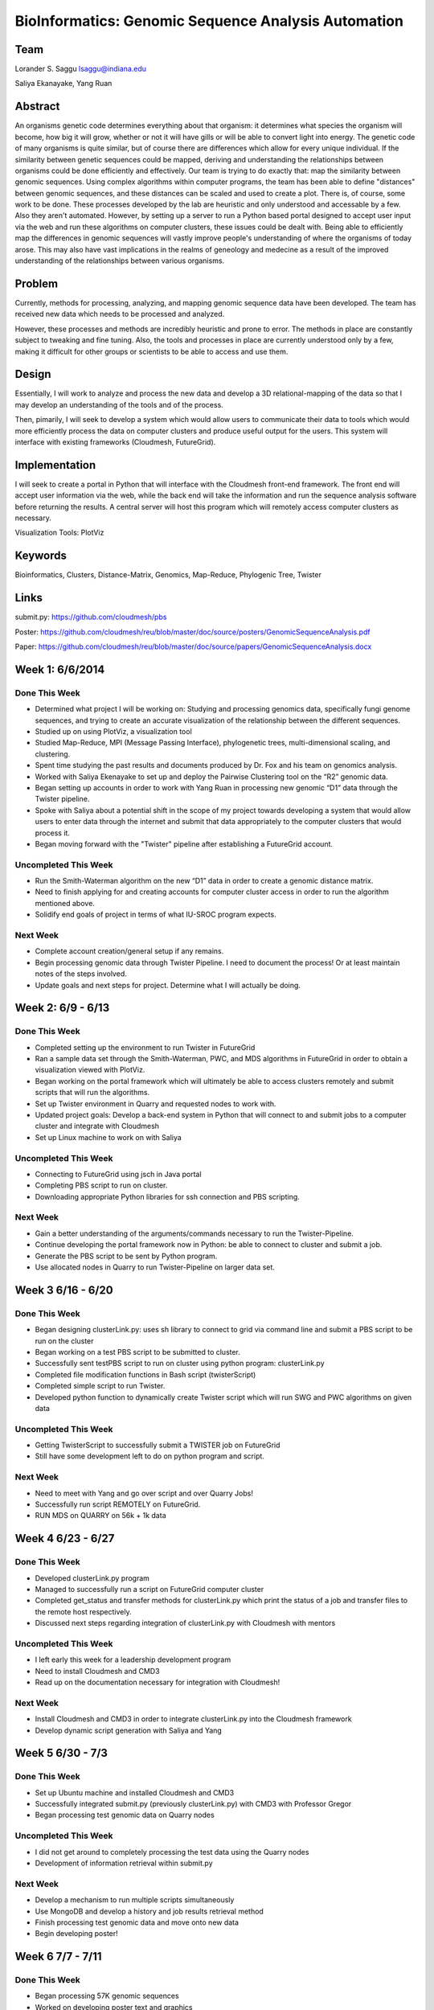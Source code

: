 BioInformatics: Genomic Sequence Analysis Automation
======================================================================

Team
----------------------------------------------------------------------
Lorander S. Saggu
lsaggu@indiana.edu

Saliya Ekanayake, Yang Ruan

Abstract
----------------------------------------------------------------------
An organisms genetic code determines everything about that organism: it determines what species the organism will become, how big it will grow, whether or not it will have gills or will be able to convert light into energy. The genetic code of many organisms is quite similar, but of course there are differences which allow for every unique individual. If the similarity between genetic sequences could be mapped, deriving and understanding the relationships between organisms could be done efficiently and effectively. Our team is trying to do exactly that: map the similarity between genomic sequences. Using complex algorithms within computer programs, the team has been able to define "distances" between genomic sequences, and these distances can be scaled and used to create a plot. There is, of course, some work to be done. These processes developed by the lab are heuristic and only understood and accessable by a few. Also they aren't automated. However, by setting up a server to run a Python based portal designed to accept user input via the web and run these algorithms on computer clusters, these issues could be dealt with. Being able to efficiently map the differences in genomic sequences will vastly improve people's understanding of where the organisms of today arose. This may also have vast implications in the realms of geneology and medecine as a result of the improved understanding of the relationships between various organisms.

Problem
----------------------------------------------------------------------

Currently, methods for processing,
analyzing, and mapping genomic sequence data have been developed. The team has
received new data which needs to be processed and analyzed.

However, these processes and methods are incredibly heuristic and
prone to error. The methods in place are constantly subject to
tweaking and fine tuning. Also, the tools and processes in place are
currently understood only by a few, making it difficult for other groups or scientists to be able to access and use them.


Design
----------------------------------------------------------------------

Essentially, I will work to analyze and process the new data and
develop a 3D relational-mapping of the data so that I may develop an understanding of the tools and of the process.

Then, pimarily, I will seek to develop a system which would allow users
to communicate their data to tools which would more efficiently
process the data on computer clusters and produce useful output for
the users. This system will interface with existing frameworks (Cloudmesh, FutureGrid).

Implementation
----------------------------------------------------------------------
I will seek to create a portal in Python that will interface with the Cloudmesh front-end framework. The front end will accept user information via the web, while the back end will take the information and run the sequence analysis software before returning the results. A central server will host this program which will remotely access computer clusters as necessary.

Visualization Tools:	PlotViz

Keywords
----------------------------------------------------------------------
Bioinformatics, Clusters, Distance-Matrix, Genomics, Map-Reduce, Phylogenic Tree, Twister
	

Links
----------------------------------------------------------------------
submit.py: https://github.com/cloudmesh/pbs

Poster: https://github.com/cloudmesh/reu/blob/master/doc/source/posters/GenomicSequenceAnalysis.pdf

Paper: https://github.com/cloudmesh/reu/blob/master/doc/source/papers/GenomicSequenceAnalysis.docx

Week 1: 6/6/2014
----------------------------------------------------------------------

Done This Week
^^^^^^^^^^^^^^^^^^^^^^^^^^^^^^^^^^^^^^^^^^^^^^^^^^^^^^^^^^^^^^^^^^^^^^

- Determined what project I will be working on: Studying and processing genomics data, specifically fungi genome sequences, and trying to create an accurate visualization of the relationship between the different sequences.

- Studied up on using PlotViz, a visualization tool
- Studied Map-Reduce, MPI (Message Passing Interface), phylogenetic trees, multi-dimensional scaling, and clustering. 
- Spent time studying the past results and documents produced by Dr. Fox and his team on genomics analysis.

- Worked with Saliya Ekenayake to set up and deploy the Pairwise Clustering tool on the “R2” genomic data.

- Began setting up accounts in order to work with Yang Ruan in processing new genomic “D1” data through the Twister pipeline.

- Spoke with Saliya about a potential shift in the scope of my project	towards developing a system that would allow users to enter data through the internet and submit that data appropriately to the computer clusters that would process it.

- Began moving forward with the "Twister" pipeline after establishing a FutureGrid account.

Uncompleted This Week
^^^^^^^^^^^^^^^^^^^^^^^^^^^^^^^^^^^^^^^^^^^^^^^^^^^^^^^^^^^^^^^^^^^^^^

- Run the Smith-Waterman algorithm on the new “D1” data in order to create a genomic distance matrix.

- Need to finish applying for and creating accounts for computer cluster access in order to run the algorithm mentioned above.

- Solidify end goals of project in terms of what IU-SROC program expects.

Next Week
^^^^^^^^^^^^^^^^^^^^^^^^^^^^^^^^^^^^^^^^^^^^^^^^^^^^^^^^^^^^^^^^^^^^^^

- Complete account creation/general setup if any remains.  
- Begin processing genomic data through Twister Pipeline. I need to document the process! Or at least maintain notes of the steps involved.

- Update goals and next steps for project. Determine what I will actually be doing.

Week 2: 6/9 - 6/13
----------------------------------------------------------------------

Done This Week
^^^^^^^^^^^^^^^^^^^^^^^^^^^^^^^^^^^^^^^^^^^^^^^^^^^^^^^^^^^^^^^^^^^^^^

- Completed setting up the environment to run Twister in FutureGrid

- Ran a sample data set through the Smith-Waterman, PWC, and MDS algorithms in FutureGrid in order to obtain a visualization viewed with PlotViz.

- Began working on the portal framework which will ultimately be able to access clusters remotely and submit scripts that will run the algorithms.

- Set up Twister environment in Quarry and requested nodes to work with.

- Updated project goals: Develop a back-end system in Python that will connect to and submit jobs to a computer cluster and integrate with Cloudmesh

- Set up Linux machine to work on with Saliya


Uncompleted This Week
^^^^^^^^^^^^^^^^^^^^^^^^^^^^^^^^^^^^^^^^^^^^^^^^^^^^^^^^^^^^^^^^^^^^^^

- Connecting to FutureGrid using jsch in Java portal
- Completing PBS script to run on cluster.

- Downloading appropriate Python libraries for ssh connection and PBS scripting.


Next Week
^^^^^^^^^^^^^^^^^^^^^^^^^^^^^^^^^^^^^^^^^^^^^^^^^^^^^^^^^^^^^^^^^^^^^^

- Gain a better understanding of the arguments/commands necessary to run the Twister-Pipeline.

- Continue developing the portal framework now in Python: be able to connect to cluster and submit a job.

- Generate the PBS script to be sent by Python program.

- Use allocated nodes in Quarry to run Twister-Pipeline on larger data set.

Week 3 6/16 - 6/20
----------------------------------------------------------------------
Done This Week
^^^^^^^^^^^^^^^^^^^^^^^^^^^^^^^^^^^^^^^^^^^^^^^^^^^^^^^^^^^^^^^^^^^^^^
- Began designing clusterLink.py: uses sh library to connect to grid via command line and submit a PBS script to be run on the cluster

- Began working on a test PBS script to be submitted to cluster.

- Successfully sent testPBS script to run on cluster using python program: clusterLink.py

- Completed file modification functions in Bash script (twisterScript)
- Completed simple script to run Twister.

- Developed python function to dynamically create Twister script which will run SWG and PWC algorithms on given data
	


Uncompleted This Week
^^^^^^^^^^^^^^^^^^^^^^^^^^^^^^^^^^^^^^^^^^^^^^^^^^^^^^^^^^^^^^^^^^^^^^^

- Getting TwisterScript to successfully submit a TWISTER job on FutureGrid
- Still have some development left to do on python program and script.

Next Week
^^^^^^^^^^^^^^^^^^^^^^^^^^^^^^^^^^^^^^^^^^^^^^^^^^^^^^^^^^^^^^^^^^^^^^^^^

- Need to meet with Yang and go over script and over Quarry Jobs!
- Successfully run script REMOTELY on FutureGrid.
- RUN MDS on QUARRY on 56k + 1k data

Week 4 6/23 - 6/27
----------------------------------------------------------------------
Done This Week
^^^^^^^^^^^^^^^^^^^^^^^^^^^^^^^^^^^^^^^^^^^^^^^^^^^^^^^^^^^^^^^^^^^^^^
- Developed clusterLink.py program
- Managed to successfully run a script on FutureGrid computer cluster
- Completed get_status and transfer methods for clusterLink.py which print the status of a job and transfer files to the remote host respectively.
- Discussed next steps regarding integration of clusterLink.py with Cloudmesh with mentors

Uncompleted This Week
^^^^^^^^^^^^^^^^^^^^^^^^^^^^^^^^^^^^^^^^^^^^^^^^^^^^^^^^^^^^^^^^^^^^
- I left early this week for a leadership development program
- Need to install Cloudmesh and CMD3
- Read up on the documentation necessary for integration with Cloudmesh!

Next Week
^^^^^^^^^^^^^^^^^^^^^^^^^^^^^^^^^^^^^^^^^^^^^^^^^^^^^^^^^^^^^^^^^^^^
- Install Cloudmesh and CMD3 in order to integrate clusterLink.py into the Cloudmesh framework
- Develop dynamic script generation with Saliya and Yang

Week 5 6/30 - 7/3
---------------------------------------------------------------------
Done This Week
^^^^^^^^^^^^^^^^^^^^^^^^^^^^^^^^^^^^^^^^^^^^^^^^^^^^^^^^^^^^^^^^^^^^^
- Set up Ubuntu machine and installed Cloudmesh and CMD3
- Successfully integrated submit.py (previously clusterLink.py) with CMD3 with Professor Gregor
- Began processing test genomic data on Quarry nodes

Uncompleted This Week
^^^^^^^^^^^^^^^^^^^^^^^^^^^^^^^^^^^^^^^^^^^^^^^^^^^^^^^^^^^^^^^^^^^^^
- I did not get around to completely processing the test data using the Quarry nodes
- Development of information retrieval within submit.py

Next Week
^^^^^^^^^^^^^^^^^^^^^^^^^^^^^^^^^^^^^^^^^^^^^^^^^^^^^^^^^^^^^^^^^^^^^
- Develop a mechanism to run multiple scripts simultaneously
- Use MongoDB and develop a history and job results retrieval method
- Finish processing test genomic data and move onto new data
- Begin developing poster!

Week 6 7/7 - 7/11
----------------------------------------------------------------------
Done This Week
^^^^^^^^^^^^^^^^^^^^^^^^^^^^^^^^^^^^^^^^^^^^^^^^^^^^^^^^^^^^^^^^^^^^^^
- Began processing 57K genomic sequences
- Worked on developing poster text and graphics
- Installed MongoDB and MongoEngine
- Began developing system for stack trace with MongoDB/MongoEngine

Uncompleted This Week
^^^^^^^^^^^^^^^^^^^^^^^^^^^^^^^^^^^^^^^^^^^^^^^^^^^^^^^^^^^^^^^^^^^^^^
- Developing history trace system for job submissions
- Processing of 57 K sequences

Next Week
^^^^^^^^^^^^^^^^^^^^^^^^^^^^^^^^^^^^^^^^^^^^^^^^^^^^^^^^^^^^^^^^^^^^^^
- Complete processing of 57k sequences
- Finish history trace setup
- Add results of sequence processing to poster
- Print completed poster

Week 7 7/14 - 7/18
----------------------------------------------------------------------
Done This Week
^^^^^^^^^^^^^^^^^^^^^^^^^^^^^^^^^^^^^^^^^^^^^^^^^^^^^^^^^^^^^^^^^^^^^^
- Made significant progress on poster
- Added MongoDB and MongoEngine to submit.py
- Continued processing 57K genomic sequences

Uncompleted This Week
^^^^^^^^^^^^^^^^^^^^^^^^^^^^^^^^^^^^^^^^^^^^^^^^^^^^^^^^^^^^^^^^^^^^^^
- 57K genomic sequence processing - hopefully will finish over weekend
- Project Documentation
- Poster

Next Week
^^^^^^^^^^^^^^^^^^^^^^^^^^^^^^^^^^^^^^^^^^^^^^^^^^^^^^^^^^^^^^^^^^^^^^
- Finish poster with final touches
- Thoroughly document project and progress
- Prepare for final poster presentation

Week 8 7/21 - 7/25
----------------------------------------------------------------------
Done This Week
^^^^^^^^^^^^^^^^^^^^^^^^^^^^^^^^^^^^^^^^^^^^^^^^^^^^^^^^^^^^^^^^^^^^^^
- Completed Paper and Poster
- Finished processing 57K sequences through Twister Pipeline
- Created improved documentation for submit.py and PBS script creation
- Wrapped up project with advisors, mentors, and lab team
- Presented final Poster on Friday 7/25

Uncompleted This Week / Future Work
^^^^^^^^^^^^^^^^^^^^^^^^^^^^^^^^^^^^^^^^^^^^^^^^^^^^^^^^^^^^^^^^^^^^^^
- Integrate submit.py with Cloudmesh Graphical User Interface
- Create a daemon script to check job status and report back to user
	- This script would be started by submit.py when a job is submitted


